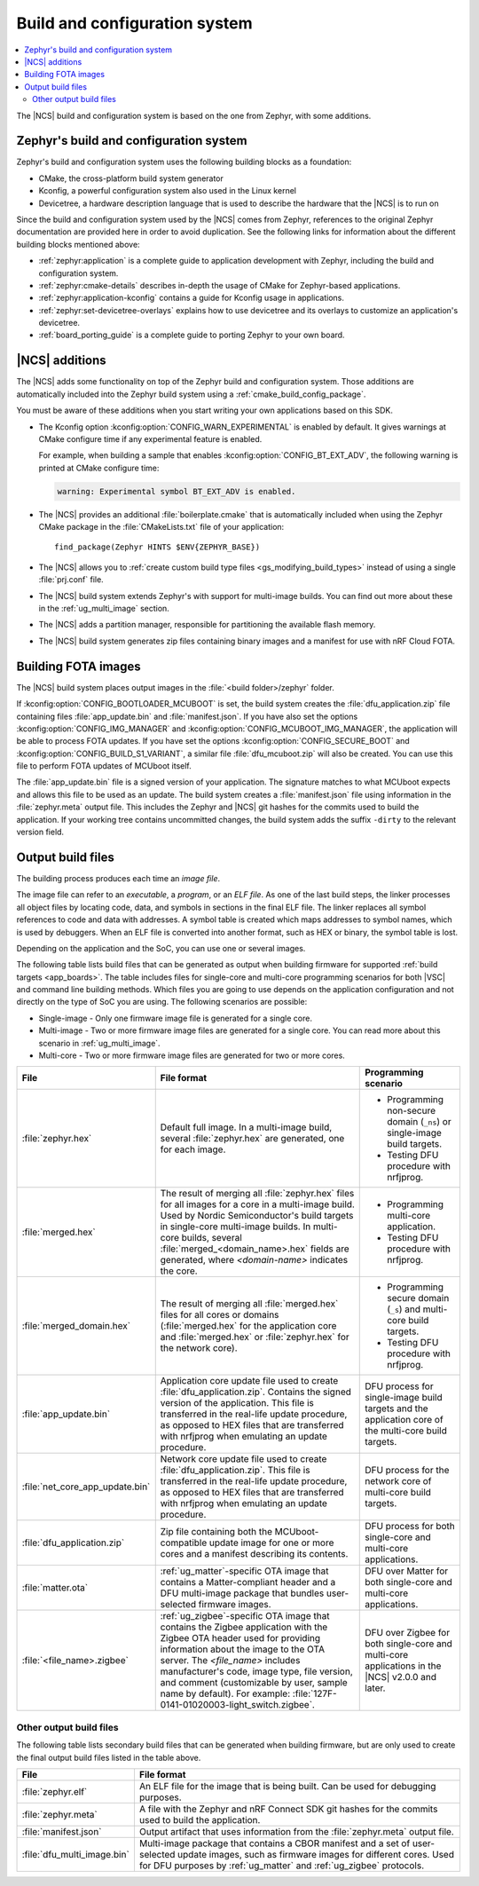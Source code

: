 .. _app_build_system:

Build and configuration system
##############################

.. contents::
   :local:
   :depth: 2

The |NCS| build and configuration system is based on the one from Zephyr, with some additions.

Zephyr's build and configuration system
***************************************

Zephyr's build and configuration system uses the following building blocks as a foundation:

* CMake, the cross-platform build system generator
* Kconfig, a powerful configuration system also used in the Linux kernel
* Devicetree, a hardware description language that is used to describe the hardware that the |NCS| is to run on

Since the build and configuration system used by the |NCS| comes from Zephyr, references to the original Zephyr documentation are provided here in order to avoid duplication.
See the following links for information about the different building blocks mentioned above:

* :ref:`zephyr:application` is a complete guide to application development with Zephyr, including the build and configuration system.
* :ref:`zephyr:cmake-details` describes in-depth the usage of CMake for Zephyr-based applications.
* :ref:`zephyr:application-kconfig` contains a guide for Kconfig usage in applications.
* :ref:`zephyr:set-devicetree-overlays` explains how to use devicetree and its overlays to customize an application's devicetree.
* :ref:`board_porting_guide` is a complete guide to porting Zephyr to your own board.

|NCS| additions
***************

The |NCS| adds some functionality on top of the Zephyr build and configuration system.
Those additions are automatically included into the Zephyr build system using a :ref:`cmake_build_config_package`.

You must be aware of these additions when you start writing your own applications based on this SDK.

* The Kconfig option :kconfig:option:`CONFIG_WARN_EXPERIMENTAL` is enabled by default.
  It gives warnings at CMake configure time if any experimental feature is enabled.

  For example, when building a sample that enables :kconfig:option:`CONFIG_BT_EXT_ADV`, the following warning is printed at CMake configure time:

  .. code-block:: shell

     warning: Experimental symbol BT_EXT_ADV is enabled.

* The |NCS| provides an additional :file:`boilerplate.cmake` that is automatically included when using the Zephyr CMake package in the :file:`CMakeLists.txt` file of your application::

    find_package(Zephyr HINTS $ENV{ZEPHYR_BASE})

* The |NCS| allows you to :ref:`create custom build type files <gs_modifying_build_types>` instead of using a single :file:`prj.conf` file.
* The |NCS| build system extends Zephyr's with support for multi-image builds.
  You can find out more about these in the :ref:`ug_multi_image` section.
* The |NCS| adds a partition manager, responsible for partitioning the available flash memory.
* The |NCS| build system generates zip files containing binary images and a manifest for use with nRF Cloud FOTA.

.. _app_build_fota:

Building FOTA images
********************

The |NCS| build system places output images in the :file:`<build folder>/zephyr` folder.

If :kconfig:option:`CONFIG_BOOTLOADER_MCUBOOT` is set, the build system creates the :file:`dfu_application.zip` file containing files :file:`app_update.bin` and :file:`manifest.json`.
If you have also set the options :kconfig:option:`CONFIG_IMG_MANAGER` and :kconfig:option:`CONFIG_MCUBOOT_IMG_MANAGER`, the application will be able to process FOTA updates.
If you have set the options :kconfig:option:`CONFIG_SECURE_BOOT` and :kconfig:option:`CONFIG_BUILD_S1_VARIANT`, a similar file :file:`dfu_mcuboot.zip` will also be created.
You can use this file to perform FOTA updates of MCUboot itself.

The :file:`app_update.bin` file is a signed version of your application.
The signature matches to what MCUboot expects and allows this file to be used as an update.
The build system creates a :file:`manifest.json` file using information in the :file:`zephyr.meta` output file.
This includes the Zephyr and |NCS| git hashes for the commits used to build the application.
If your working tree contains uncommitted changes, the build system adds the suffix ``-dirty`` to the relevant version field.

.. _app_build_output_files:

Output build files
******************

The building process produces each time an *image file*.

.. output_build_files_info_start

The image file can refer to an *executable*, a *program*, or an *ELF file*.
As one of the last build steps, the linker processes all object files by locating code, data, and symbols in sections in the final ELF file.
The linker replaces all symbol references to code and data with addresses.
A symbol table is created which maps addresses to symbol names, which is used by debuggers.
When an ELF file is converted into another format, such as HEX or binary, the symbol table is lost.

Depending on the application and the SoC, you can use one or several images.

.. output_build_files_info_end

.. output_build_files_table_start

The following table lists build files that can be generated as output when building firmware for supported :ref:`build targets <app_boards>`.
The table includes files for single-core and multi-core programming scenarios for both |VSC| and command line building methods.
Which files you are going to use depends on the application configuration and not directly on the type of SoC you are using.
The following scenarios are possible:

* Single-image - Only one firmware image file is generated for a single core.
* Multi-image - Two or more firmware image files are generated for a single core.
  You can read more about this scenario in :ref:`ug_multi_image`.
* Multi-core - Two or more firmware image files are generated for two or more cores.

+---------------------------------+-------------------------------------------------------------------------------------------------+--------------------------------------------------------------------------+
| File                            | File format                                                                                     | Programming scenario                                                     |
+=================================+=================================================================================================+==========================================================================+
| :file:`zephyr.hex`              | Default full image.                                                                             | * Programming non-secure domain (``_ns``) or single-image build targets. |
|                                 | In a multi-image build, several :file:`zephyr.hex` are generated, one for each image.           | * Testing DFU procedure with nrfjprog.                                   |
+---------------------------------+-------------------------------------------------------------------------------------------------+--------------------------------------------------------------------------+
| :file:`merged.hex`              | The result of merging all :file:`zephyr.hex` files for all images for a core                    | * Programming multi-core application.                                    |
|                                 | in a multi-image build. Used by Nordic Semiconductor's build targets in single-core             | * Testing DFU procedure with nrfjprog.                                   |
|                                 | multi-image builds. In multi-core builds, several :file:`merged_<domain_name>.hex` fields       |                                                                          |
|                                 | are generated, where *<domain-name>* indicates the core.                                        |                                                                          |
+---------------------------------+-------------------------------------------------------------------------------------------------+--------------------------------------------------------------------------+
| :file:`merged_domain.hex`       | The result of merging all :file:`merged.hex` files for all cores or domains                     | * Programming secure domain (``_s``) and multi-core build targets.       |
|                                 | (:file:`merged.hex` for the application core and :file:`merged.hex` or :file:`zephyr.hex`       | * Testing DFU procedure with nrfjprog.                                   |
|                                 | for the network core).                                                                          |                                                                          |
+---------------------------------+-------------------------------------------------------------------------------------------------+--------------------------------------------------------------------------+
| :file:`app_update.bin`          | Application core update file used to create :file:`dfu_application.zip`.                        | DFU process for single-image build targets and the application core      |
|                                 | Contains the signed version of the application.                                                 | of the multi-core build targets.                                         |
|                                 | This file is transferred in the real-life update procedure, as opposed to HEX files             |                                                                          |
|                                 | that are transferred with nrfjprog when emulating an update procedure.                          |                                                                          |
+---------------------------------+-------------------------------------------------------------------------------------------------+--------------------------------------------------------------------------+
| :file:`net_core_app_update.bin` | Network core update file used to create :file:`dfu_application.zip`.                            | DFU process for the network core of multi-core build targets.            |
|                                 | This file is transferred in the real-life update procedure, as opposed to HEX files             |                                                                          |
|                                 | that are transferred with nrfjprog when emulating an update procedure.                          |                                                                          |
+---------------------------------+-------------------------------------------------------------------------------------------------+--------------------------------------------------------------------------+
| :file:`dfu_application.zip`     | Zip file containing both the MCUboot-compatible update image for one or more cores              | DFU process for both single-core and multi-core applications.            |
|                                 | and a manifest describing its contents.                                                         |                                                                          |
+---------------------------------+-------------------------------------------------------------------------------------------------+--------------------------------------------------------------------------+
| :file:`matter.ota`              | :ref:`ug_matter`-specific OTA image that contains a Matter-compliant header                     | DFU over Matter for both single-core and multi-core applications.        |
|                                 | and a DFU multi-image package that bundles user-selected firmware images.                       |                                                                          |
+---------------------------------+-------------------------------------------------------------------------------------------------+--------------------------------------------------------------------------+
| :file:`<file_name>.zigbee`      | :ref:`ug_zigbee`-specific OTA image that contains the Zigbee application                        | DFU over Zigbee for both single-core and multi-core applications         |
|                                 | with the Zigbee OTA header used for providing information about the image to the OTA server.    | in the |NCS| v2.0.0 and later.                                           |
|                                 | The *<file_name>* includes manufacturer's code, image type, file version, and comment           |                                                                          |
|                                 | (customizable by user, sample name by default).                                                 |                                                                          |
|                                 | For example: :file:`127F-0141-01020003-light_switch.zigbee`.                                    |                                                                          |
+---------------------------------+-------------------------------------------------------------------------------------------------+--------------------------------------------------------------------------+

.. output_build_files_table_end

.. _app_build_output_files_other:

Other output build files
========================

The following table lists secondary build files that can be generated when building firmware, but are only used to create the final output build files listed in the table above.

+---------------------------------+----------------------------------------------------------------------------------------------------------+
| File                            | File format                                                                                              |
+=================================+==========================================================================================================+
| :file:`zephyr.elf`              | An ELF file for the image that is being built. Can be used for debugging purposes.                       |
+---------------------------------+----------------------------------------------------------------------------------------------------------+
| :file:`zephyr.meta`             | A file with the Zephyr and nRF Connect SDK git hashes for the commits used to build the application.     |
+---------------------------------+----------------------------------------------------------------------------------------------------------+
| :file:`manifest.json`           | Output artifact that uses information from the :file:`zephyr.meta` output file.                          |
+---------------------------------+----------------------------------------------------------------------------------------------------------+
| :file:`dfu_multi_image.bin`     | Multi-image package that contains a CBOR manifest and a set of user-selected update images,              |
|                                 | such as firmware images for different cores.                                                             |
|                                 | Used for DFU purposes by :ref:`ug_matter` and :ref:`ug_zigbee` protocols.                                |
+---------------------------------+----------------------------------------------------------------------------------------------------------+
